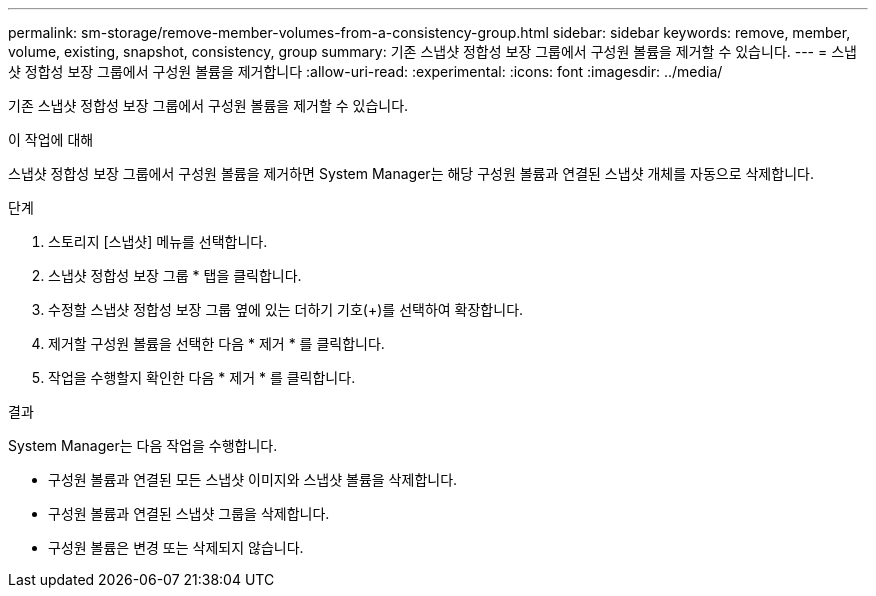 ---
permalink: sm-storage/remove-member-volumes-from-a-consistency-group.html 
sidebar: sidebar 
keywords: remove, member, volume, existing, snapshot, consistency, group 
summary: 기존 스냅샷 정합성 보장 그룹에서 구성원 볼륨을 제거할 수 있습니다. 
---
= 스냅샷 정합성 보장 그룹에서 구성원 볼륨을 제거합니다
:allow-uri-read: 
:experimental: 
:icons: font
:imagesdir: ../media/


[role="lead"]
기존 스냅샷 정합성 보장 그룹에서 구성원 볼륨을 제거할 수 있습니다.

.이 작업에 대해
스냅샷 정합성 보장 그룹에서 구성원 볼륨을 제거하면 System Manager는 해당 구성원 볼륨과 연결된 스냅샷 개체를 자동으로 삭제합니다.

.단계
. 스토리지 [스냅샷] 메뉴를 선택합니다.
. 스냅샷 정합성 보장 그룹 * 탭을 클릭합니다.
. 수정할 스냅샷 정합성 보장 그룹 옆에 있는 더하기 기호(+)를 선택하여 확장합니다.
. 제거할 구성원 볼륨을 선택한 다음 * 제거 * 를 클릭합니다.
. 작업을 수행할지 확인한 다음 * 제거 * 를 클릭합니다.


.결과
System Manager는 다음 작업을 수행합니다.

* 구성원 볼륨과 연결된 모든 스냅샷 이미지와 스냅샷 볼륨을 삭제합니다.
* 구성원 볼륨과 연결된 스냅샷 그룹을 삭제합니다.
* 구성원 볼륨은 변경 또는 삭제되지 않습니다.

